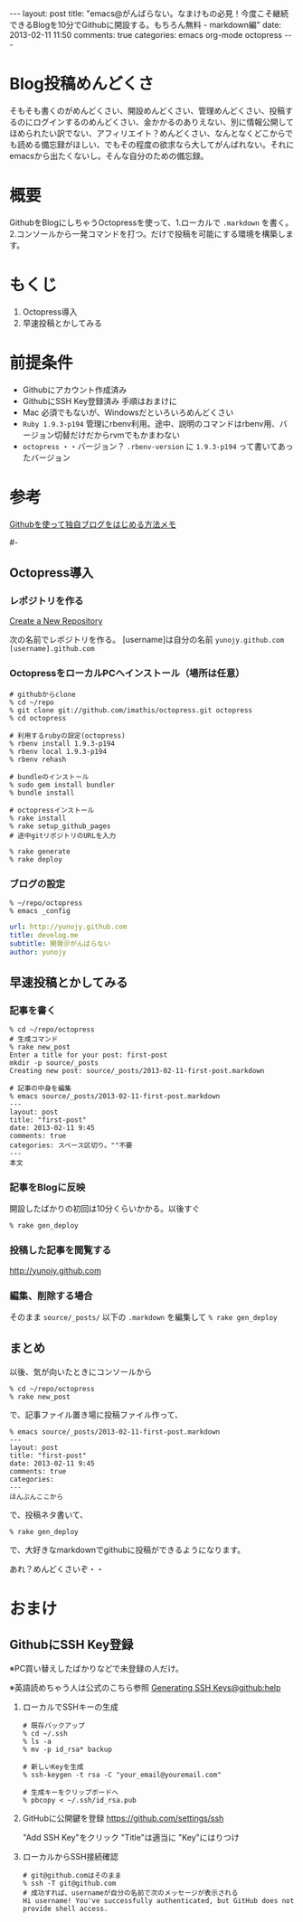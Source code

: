 #+BEGIN_HTML
---
layout: post
title: "emacs@がんばらない。なまけもの必見！今度こそ継続できるBlogを10分でGithubに開設する。もちろん無料 - markdown編"
date: 2013-02-11 11:50
comments: true
categories: emacs org-mode octopress
---
#+END_HTML

* Blog投稿めんどくさ
  そもそも書くのがめんどくさい、開設めんどくさい、管理めんどくさい、投稿するのにログインするのめんどくさい、金かかるのありえない、別に情報公開してほめられたい訳でない、アフィリエイト？めんどくさい、なんとなくどこからでも読める備忘録がほしい、でもその程度の欲求なら大してがんばれない。それにemacsから出たくないし。そんな自分のための備忘録。

* 概要
  GithubをBlogにしちゃうOctopressを使って、1.ローカルで =.markdown= を書く。2.コンソールから一発コマンドを打つ。だけで投稿を可能にする環境を構築します。

* もくじ
  1. Octopress導入
  2. 早速投稿とかしてみる

* 前提条件
  - Githubにアカウント作成済み
  - GithubにSSH Key登録済み 
    手順はおまけに
  - Mac 
    必須でもないが、Windowsだといろいろめんどくさい
  - =Ruby 1.9.3-p194= 
    管理にrbenv利用。途中、説明のコマンドはrbenv用、バージョン切替だけだからrvmでもかまわない
  - =octopress= 
    ・・バージョン？ =.rbenv-version= に =1.9.3-p194= って書いてあったバージョン

* 参考
  [[http://www.hisasann.com/blog/2012/10/06/first-post/][Githubを使って独自ブログをはじめる方法メモ]]

#-
** Octopress導入
*** レポジトリを作る
    [[https://github.com/new][Create a New Repository]]

    次の名前でレポジトリを作る。
    [username]は自分の名前 =yunojy.github.com=
    =[username].github.com=
    
*** OctopressをローカルPCへインストール（場所は任意）
    #+BEGIN_SRC shell
    # githubからclone
    % cd ~/repo
    % git clone git://github.com/imathis/octopress.git octopress
    % cd octopress

    # 利用するrubyの設定(octopress)
    % rbenv install 1.9.3-p194
    % rbenv local 1.9.3-p194
    % rbenv rehash

    # bundleのインストール
    % sudo gem install bundler
    % bundle install

    # octopressインストール
    % rake install
    % rake setup_github_pages
    # 途中gitリポジトリのURLを入力

    % rake generate
    % rake deploy
    #+END_SRC

*** ブログの設定
    #+BEGIN_SRC shell
    % ~/repo/octopress
    % emacs _config
    #+END_SRC
    #+BEGIN_SRC yaml
    url: http://yunojy.github.com
    title: develog.me
    subtitle: 開発＠がんばらない
    author: yunojy
    #+END_SRC

** 早速投稿とかしてみる

*** 記事を書く
    #+BEGIN_SRC shell
    % cd ~/repo/octopress
    # 生成コマンド
    % rake new_post
    Enter a title for your post: first-post
    mkdir -p source/_posts
    Creating new post: source/_posts/2013-02-11-first-post.markdown

    # 記事の中身を編集
    % emacs source/_posts/2013-02-11-first-post.markdown
    ---
    layout: post
    title: "first-post"
    date: 2013-02-11 9:45
    comments: true
    categories: スペース区切り。""不要
    ---
    本文
    #+END_SRC

*** 記事をBlogに反映
    開設したばかりの初回は10分くらいかかる。以後すぐ
    #+BEGIN_SRC shell
    % rake gen_deploy
    #+END_SRC

*** 投稿した記事を閲覧する
    http://yunojy.github.com

*** 編集、削除する場合
    そのまま =source/_posts/= 以下の =.markdown= を編集して =% rake gen_deploy=
    

** まとめ
   以後、気が向いたときにコンソールから
   #+BEGIN_SRC shell
   % cd ~/repo/octopress
   % rake new_post
   #+END_SRC
   で、記事ファイル置き場に投稿ファイル作って、
   #+BEGIN_SRC shell
   % emacs source/_posts/2013-02-11-first-post.markdown
   ---
   layout: post
   title: "first-post"
   date: 2013-02-11 9:45
   comments: true
   categories:
   ---
   ほんぶんここから
   #+END_SRC
   で、投稿ネタ書いて、
   #+BEGIN_SRC shell
   % rake gen_deploy
   #+END_SRC
   で、大好きなmarkdownでgithubに投稿ができるようになります。

   あれ？めんどくさいぞ・・
   

   
* おまけ

** GithubにSSH Key登録
   ※PC買い替えしたばかりなどで未登録の人だけ。
   
   ※英語読めちゃう人は公式のこちら参照
   [[https://help.github.com/articles/generating-ssh-keys][Generating SSH Keys@github:help]]
   

   1. ローカルでSSHキーの生成
      #+BEGIN_SRC shell
      # 既存バックアップ
      % cd ~/.ssh
      % ls -a
      % mv -p id_rsa* backup
      
      # 新しいKeyを生成
      % ssh-keygen -t rsa -C "your_email@youremail.com"
      
      # 生成キーをクリップボードへ
      % pbcopy < ~/.ssh/id_rsa.pub
      #+END_SRC

   2. GitHubに公開鍵を登録
      https://github.com/settings/ssh
      
      "Add SSH Key"をクリック
      "Title"は適当に
      "Key"にはりつけ

   3. ローカルからSSH接続確認
      #+BEGIN_SRC shell
      # git@github.comはそのまま
      % ssh -T git@github.com
      # 成功すれば、usernameが自分の名前で次のメッセージが表示される
      Hi username! You've successfully authenticated, but GitHub does not provide shell access.
      #+END_SRC

